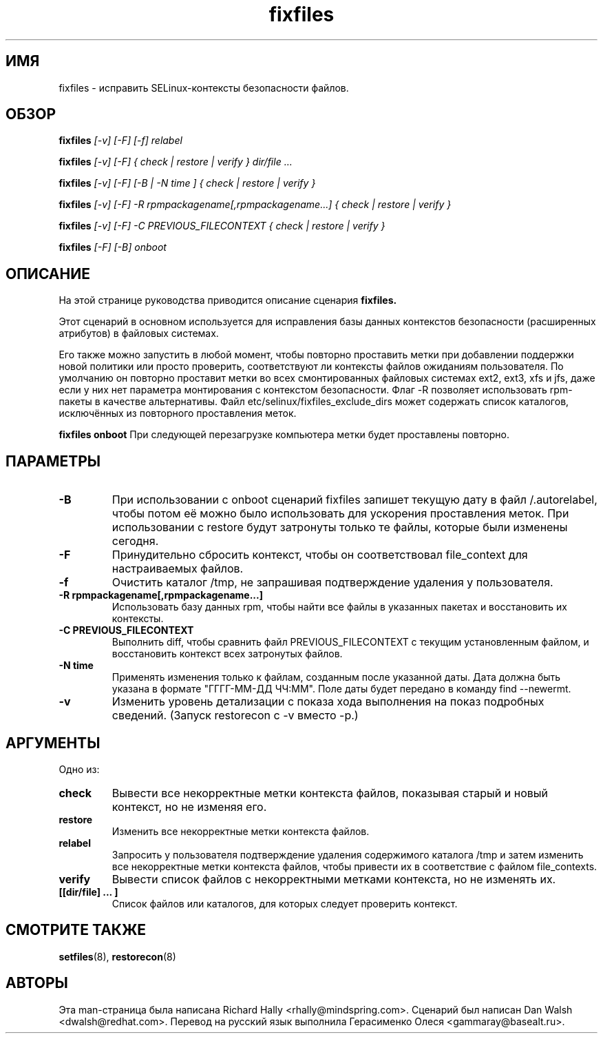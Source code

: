 .TH "fixfiles" "8" "2002031409" "" ""
.SH "ИМЯ"
fixfiles \- исправить SELinux-контексты безопасности файлов.

.SH "ОБЗОР"
.na

.B fixfiles
.I [\-v] [\-F] [\-f] relabel

.B fixfiles
.I [\-v] [\-F] { check | restore | verify } dir/file ...

.B fixfiles
.I [\-v] [\-F] [\-B | \-N time ] { check | restore | verify }

.B fixfiles 
.I [\-v] [\-F] \-R rpmpackagename[,rpmpackagename...] { check | restore | verify }

.B fixfiles
.I [\-v] [\-F] \-C PREVIOUS_FILECONTEXT  { check | restore | verify }

.B fixfiles
.I [-F] [-B] onboot

.ad

.SH "ОПИСАНИЕ"
На этой странице руководства приводится описание сценария
.BR fixfiles.
.P
Этот сценарий в основном используется для исправления базы данных контекстов безопасности (расширенных атрибутов) в файловых системах.  
.P
Его также можно запустить в любой момент, чтобы повторно проставить метки при добавлении поддержки новой политики или просто проверить, соответствуют ли контексты файлов ожиданиям пользователя. По умолчанию он повторно проставит метки во всех смонтированных файловых системах ext2, ext3, xfs и 
jfs, даже если у них нет параметра монтирования с контекстом безопасности. Флаг \-R позволяет использовать rpm-пакеты в качестве альтернативы.
Файл etc/selinux/fixfiles_exclude_dirs может содержать список каталогов, исключённых из повторного проставления меток.
.P
.B fixfiles onboot 
При следующей перезагрузке компьютера метки будет проставлены повторно.

.SH "ПАРАМЕТРЫ"
.TP 
.B \-B
При использовании с onboot сценарий fixfiles запишет текущую дату в файл /.autorelabel, чтобы потом её можно было использовать для ускорения проставления меток. При использовании с restore будут затронуты только те файлы, которые были изменены сегодня.
.TP
.B \-F
Принудительно сбросить контекст, чтобы он соответствовал file_context для настраиваемых файлов.

.TP 
.B \-f
Очистить каталог /tmp, не запрашивая подтверждение удаления у пользователя.

.TP 
.B \-R rpmpackagename[,rpmpackagename...]
Использовать базу данных rpm, чтобы найти все файлы в указанных пакетах и восстановить их контексты.
.TP
.B \-C PREVIOUS_FILECONTEXT
Выполнить diff, чтобы сравнить файл PREVIOUS_FILECONTEXT с текущим установленным файлом, и восстановить контекст всех затронутых файлов.

.TP 
.B \-N time
Применять изменения только к файлам, созданным после указанной даты. Дата должна быть указана в формате "ГГГГ\-ММ\-ДД ЧЧ:ММ". Поле даты будет передано в команду find \-\-newermt.

.TP
.B -v
Изменить уровень детализации с показа хода выполнения на показ подробных сведений. (Запуск restorecon с \-v вместо \-p.)

.SH "АРГУМЕНТЫ"
Одно из:
.TP 
.B check
Вывести все некорректные метки контекста файлов, показывая старый и новый контекст, но не изменяя его.
.TP 
.B restore
Изменить все некорректные метки контекста файлов.
.TP 
.B relabel
Запросить у пользователя подтверждение удаления содержимого каталога /tmp и затем изменить все некорректные метки контекста файлов, чтобы привести их в соответствие с файлом file_contexts.
.TP 
.B verify
Вывести список файлов с некорректными метками контекста, но не изменять их.
.TP 
.B [[dir/file] ... ] 
Список файлов или каталогов, для которых следует проверить контекст.

.SH "СМОТРИТЕ ТАКЖЕ"
.BR setfiles (8),
.BR restorecon (8)

.SH "АВТОРЫ"
Эта man-страница была написана Richard Hally <rhally@mindspring.com>.
Сценарий был написан Dan Walsh <dwalsh@redhat.com>.
Перевод на русский язык выполнила Герасименко Олеся <gammaray@basealt.ru>.

